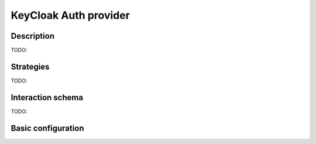 .. _backend-auth-ldap:

KeyCloak Auth provider
==================

Description
-----------

TODO:

Strategies
----------

TODO:

Interaction schema
------------------

TODO:

Basic configuration
-------------------

.. autopydantic_model:: syncmaster.settings.auth.keycloak.KeycloakProviderSettings
.. autopydantic_model:: syncmaster.settings.auth.jwt.JWTSettings

